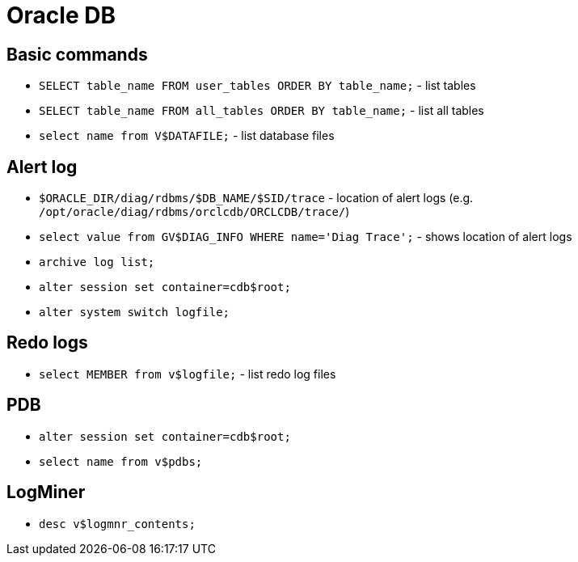 = Oracle DB

== Basic commands

* `SELECT table_name FROM user_tables ORDER BY table_name;` - list tables
* `SELECT table_name FROM all_tables ORDER BY table_name;` - list all tables

* `select name from V$DATAFILE;` - list database files

== Alert log

* `$ORACLE_DIR/diag/rdbms/$DB_NAME/$SID/trace` - location of alert logs (e.g. `/opt/oracle/diag/rdbms/orclcdb/ORCLCDB/trace/`)
* `select value from GV$DIAG_INFO WHERE name='Diag Trace';` - shows location of alert logs
* `archive log list;`

* `alter session set container=cdb$root;`
* `alter system switch logfile;`

== Redo logs

* `select MEMBER from v$logfile;` - list redo log files

== PDB

* `alter session set container=cdb$root;`
* `select name from v$pdbs;`

== LogMiner

* `desc v$logmnr_contents;`

